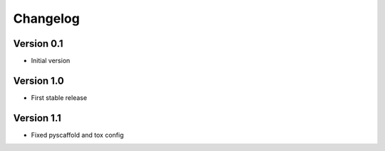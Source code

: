 =========
Changelog
=========

Version 0.1
===========

- Initial version

Version 1.0
===========

- First stable release

Version 1.1
===========

- Fixed pyscaffold and tox config

